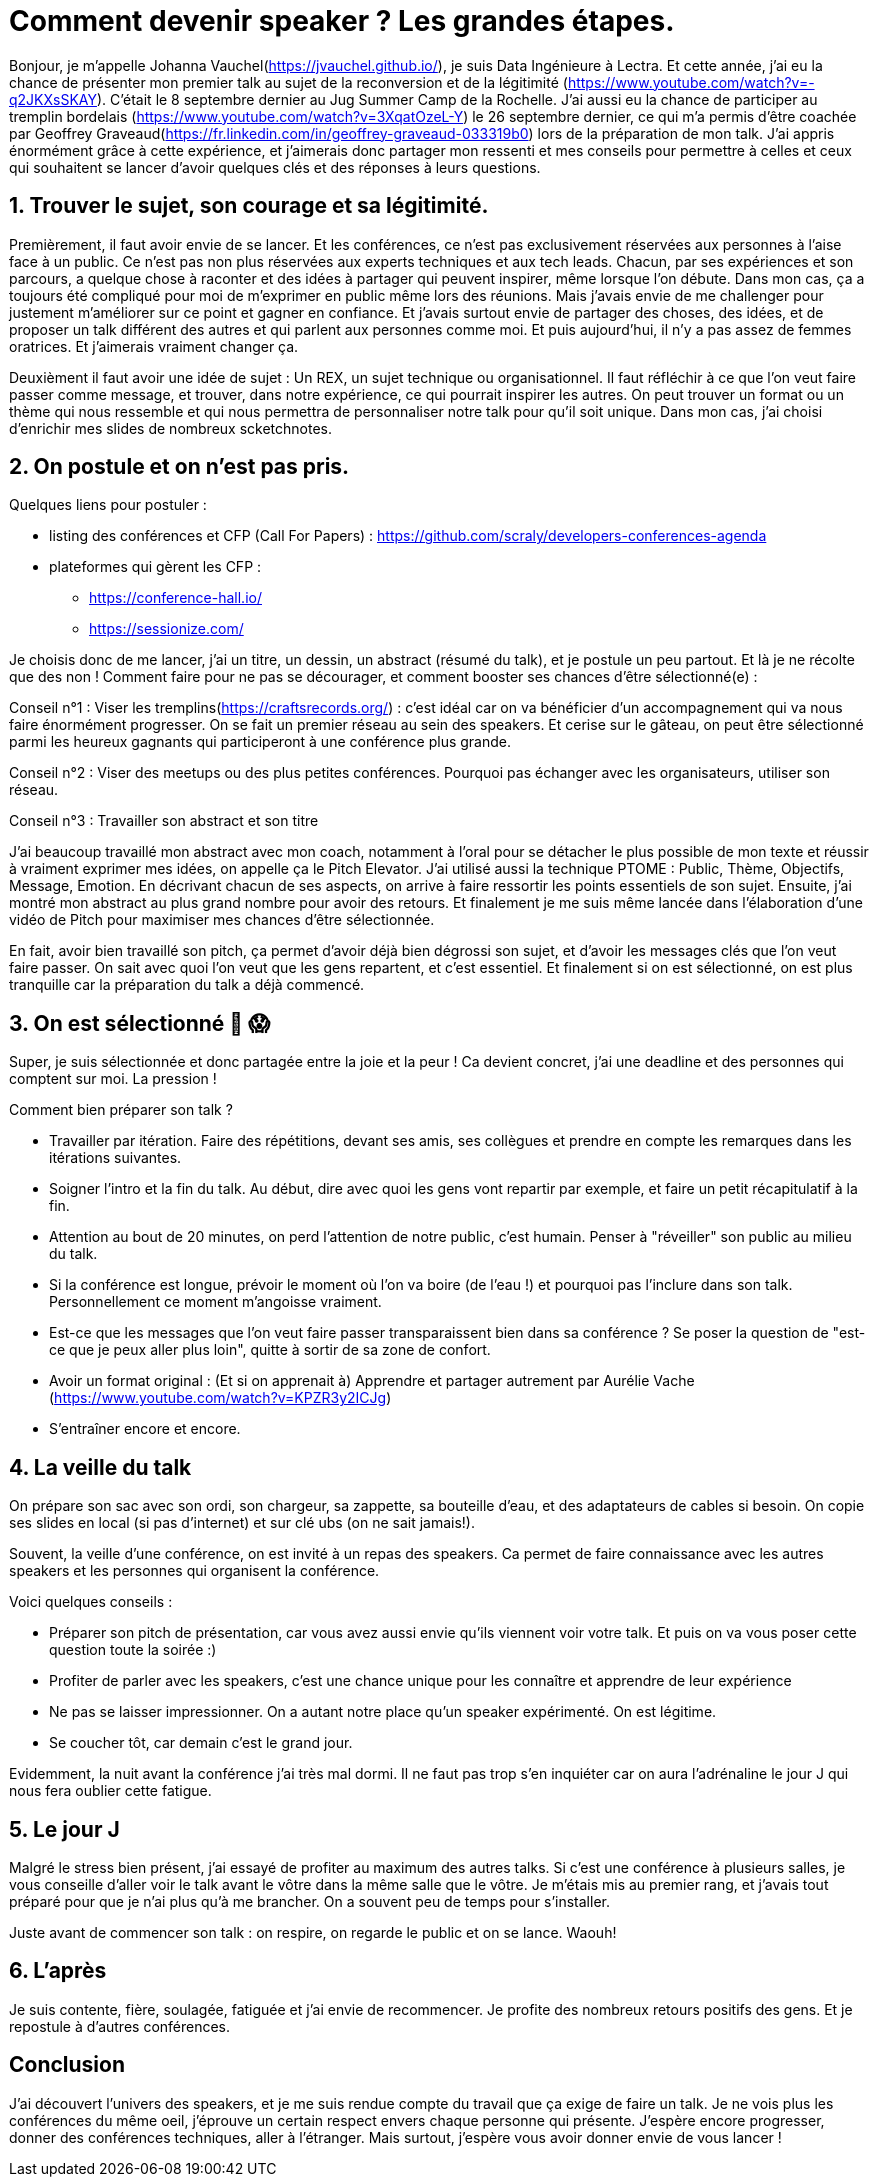 = Comment devenir speaker ? Les grandes étapes.

Bonjour, je m'appelle Johanna Vauchel(https://jvauchel.github.io/), je suis Data Ingénieure à Lectra. Et cette année, j'ai eu la chance de présenter mon premier talk au sujet de la reconversion et de la légitimité (https://www.youtube.com/watch?v=-q2JKXsSKAY).
C'était le 8 septembre dernier au Jug Summer Camp de la Rochelle. J'ai aussi eu la chance de participer au tremplin bordelais (https://www.youtube.com/watch?v=3XqatOzeL-Y) le 26 septembre dernier, ce qui m'a permis d'être coachée par Geoffrey Graveaud(https://fr.linkedin.com/in/geoffrey-graveaud-033319b0) lors de la préparation de mon talk.
J'ai appris énormément grâce à cette expérience, et j'aimerais donc partager mon ressenti et mes conseils pour permettre à celles et ceux qui souhaitent se lancer d'avoir quelques clés et des réponses à leurs questions.

== 1. Trouver le sujet, son courage et sa légitimité.

Premièrement, il faut avoir envie de se lancer. Et les conférences, ce n'est pas exclusivement réservées aux personnes à l'aise face à un public. Ce n'est pas non plus réservées aux experts techniques et aux tech leads.
Chacun, par ses expériences et son parcours, a quelque chose à raconter et des idées à partager qui peuvent inspirer, même lorsque l'on débute.
Dans mon cas, ça a toujours été compliqué pour moi de m'exprimer en public même lors des réunions.
Mais j'avais envie de me challenger pour justement m'améliorer sur ce point et gagner en confiance.
Et j'avais surtout envie de partager des choses, des idées, et de proposer un talk différent des autres et qui parlent aux personnes comme moi.
Et puis aujourd'hui, il n'y a pas assez de femmes oratrices. Et j'aimerais vraiment changer ça.

Deuxièment il faut avoir une idée de sujet : Un REX, un sujet technique ou organisationnel. Il faut réfléchir à ce que l'on veut faire passer comme message, et trouver, dans notre expérience, ce qui pourrait inspirer les autres.
On peut trouver un format ou un thème qui nous ressemble et qui nous permettra de personnaliser notre talk pour qu'il soit unique.
Dans mon cas, j'ai choisi d'enrichir mes slides de nombreux scketchnotes.

== 2. On postule et on n'est pas pris.

Quelques liens pour postuler :

* listing des conférences et CFP (Call For Papers) : https://github.com/scraly/developers-conferences-agenda
* plateformes qui gèrent les CFP :
** https://conference-hall.io/
** https://sessionize.com/

Je choisis donc de me lancer, j'ai un titre, un dessin, un abstract (résumé du talk), et je postule un peu partout.
Et là je ne récolte que des non !
Comment faire pour ne pas se décourager, et comment booster ses chances d'être sélectionné(e) :

Conseil n°1 : Viser les tremplins(https://craftsrecords.org/) : c'est idéal car on va bénéficier d'un accompagnement qui va nous faire énormément progresser.
On se fait un premier réseau au sein des speakers. Et cerise sur le gâteau, on peut être sélectionné parmi les heureux gagnants qui participeront à une conférence plus grande.

Conseil n°2 : Viser des meetups ou des plus petites conférences. Pourquoi pas échanger avec les organisateurs, utiliser son réseau.

Conseil n°3 : Travailler son abstract et son titre

J'ai beaucoup travaillé mon abstract avec mon coach, notamment à l'oral pour se détacher le plus possible de mon texte et réussir à vraiment exprimer mes idées, on appelle ça le Pitch Elevator.
J'ai utilisé aussi la technique PTOME : Public, Thème, Objectifs, Message, Emotion. En décrivant chacun de ses aspects, on arrive à faire ressortir les points essentiels de son sujet.
Ensuite, j'ai montré mon abstract au plus grand nombre pour avoir des retours.
Et finalement je me suis même lancée dans l'élaboration d'une vidéo de Pitch pour maximiser mes chances d'être sélectionnée.

En fait, avoir bien travaillé son pitch, ça permet d'avoir déjà bien dégrossi son sujet, et d'avoir les messages clés que l'on veut faire passer. On sait avec quoi l'on veut que les gens repartent, et c'est essentiel.
Et finalement si on est sélectionné, on est plus tranquille car la préparation du talk a déjà commencé.

== 3. On est sélectionné 🥳 😱

Super, je suis sélectionnée et donc partagée entre la joie et la peur !
Ca devient concret, j'ai une deadline et des personnes qui comptent sur moi. La pression !

Comment bien préparer son talk ?

* Travailler par itération. Faire des répétitions, devant ses amis, ses collègues et prendre en compte les remarques dans les itérations suivantes.
* Soigner l'intro et la fin du talk. Au début, dire avec quoi les gens vont repartir par exemple, et faire un petit récapitulatif à la fin.
* Attention au bout de 20 minutes, on perd l'attention de notre public, c'est humain. Penser à "réveiller" son public au milieu du talk.
* Si la conférence est longue, prévoir le moment où l'on va boire (de l'eau !) et pourquoi pas l'inclure dans son talk. Personnellement ce moment m'angoisse vraiment.
* Est-ce que les messages que l'on veut faire passer transparaissent bien dans sa conférence ? Se poser la question de "est-ce que je peux aller plus loin", quitte à sortir de sa zone de confort.
* Avoir un format original : (Et si on apprenait à) Apprendre et partager autrement par Aurélie Vache (https://www.youtube.com/watch?v=KPZR3y2ICJg)
* S'entraîner encore et encore.

== 4. La veille du talk

On prépare son sac avec son ordi, son chargeur, sa zappette, sa bouteille d'eau, et des adaptateurs de cables si besoin.
On copie ses slides en local (si pas d'internet) et sur clé ubs (on ne sait jamais!).

Souvent, la veille d'une conférence, on est invité à un repas des speakers. Ca permet de faire connaissance avec les autres speakers et les personnes qui organisent la conférence.

Voici quelques conseils :

* Préparer son pitch de présentation, car vous avez aussi envie qu'ils viennent voir votre talk. Et puis on va vous poser cette question toute la soirée :)
* Profiter de parler avec les speakers, c'est une chance unique pour les connaître et apprendre de leur expérience
* Ne pas se laisser impressionner. On a autant notre place qu'un speaker expérimenté. On est légitime.
* Se coucher tôt, car demain c'est le grand jour.

Evidemment, la nuit avant la conférence j'ai très mal dormi. Il ne faut pas trop s'en inquiéter car on aura l'adrénaline le jour J qui nous fera oublier cette fatigue.

== 5. Le jour J

Malgré le stress bien présent, j'ai essayé de profiter au maximum des autres talks.
Si c'est une conférence à plusieurs salles, je vous conseille d'aller voir le talk avant le vôtre dans la même salle que le vôtre.
Je m'étais mis au premier rang, et j'avais tout préparé pour que je n'ai plus qu'à me brancher. On a souvent peu de temps pour s'installer.

Juste avant de commencer son talk : on respire, on regarde le public et on se lance. Waouh!

== 6. L'après

Je suis contente, fière, soulagée, fatiguée et j'ai envie de recommencer.
Je profite des nombreux retours positifs des gens.
Et je repostule à d'autres conférences.

== Conclusion

J'ai découvert l'univers des speakers, et je me suis rendue compte du travail que ça exige de faire un talk.
Je ne vois plus les conférences du même oeil, j'éprouve un certain respect envers chaque personne qui présente.
J'espère encore progresser, donner des conférences techniques, aller à l'étranger.
Mais surtout, j'espère vous avoir donner envie de vous lancer !